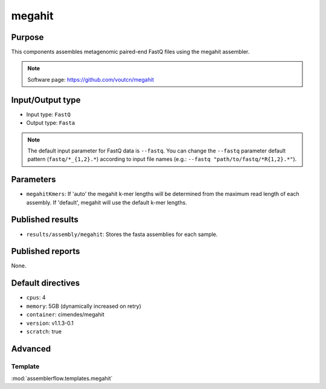 megahit
=======

Purpose
-------

This components assembles metagenomic paired-end FastQ files using the megahit assembler.

.. note::
    Software page: https://github.com/voutcn/megahit

Input/Output type
------------------

- Input type: ``FastQ``
- Output type: ``Fasta``

.. note::
    The default input parameter for FastQ data is ``--fastq``. You can change
    the ``--fastq`` parameter default pattern (``fastq/*_{1,2}.*``) according
    to input file names (e.g.: ``--fastq "path/to/fastq/*R{1,2}.*"``).

Parameters
----------

- ``megahitKmers``: If 'auto' the megahit k-mer lengths will be determined
  from the maximum read length of each assembly. If 'default', megahit will
  use the default k-mer lengths.

Published results
-----------------

- ``results/assembly/megahit``: Stores the fasta assemblies for each sample.

Published reports
-----------------

None.

Default directives
------------------

- ``cpus``: 4
- ``memory``: 5GB (dynamically increased on retry)
- ``container``: cimendes/megahit
- ``version``: v1.1.3-0.1
- ``scratch``: true

Advanced
--------

Template
^^^^^^^^

:mod:`assemblerflow.templates.megahit`